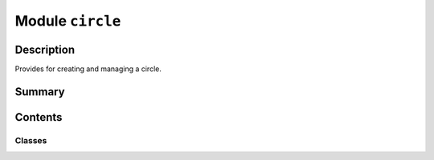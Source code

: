 


Module ``circle``
=================



.. py:module:: ansys.geometry.core.primitives.circle



Description
-----------

Provides for creating and managing a circle.




Summary
-------

.. tab-set::




    .. tab-item:: Classes

        Content 2

    .. tab-item:: Functions

        Content 2

    .. tab-item:: Enumerations

        Content 2

    .. tab-item:: Attributes

        Content 2






Contents
--------

Classes
~~~~~~~

.. autoapisummary::

   ansys.geometry.core.primitives.circle.Circle
   ansys.geometry.core.primitives.circle.CircleEvaluation




.. py:class:: Circle(origin: beartype.typing.Union[numpy.ndarray, ansys.geometry.core.typing.RealSequence, ansys.geometry.core.math.Point3D], radius: beartype.typing.Union[pint.Quantity, ansys.geometry.core.misc.Distance, ansys.geometry.core.typing.Real], reference: beartype.typing.Union[numpy.ndarray, ansys.geometry.core.typing.RealSequence, ansys.geometry.core.math.UnitVector3D, ansys.geometry.core.math.Vector3D] = UNITVECTOR3D_X, axis: beartype.typing.Union[numpy.ndarray, ansys.geometry.core.typing.RealSequence, ansys.geometry.core.math.UnitVector3D, ansys.geometry.core.math.Vector3D] = UNITVECTOR3D_Z)


   Provides 3D circle representation.

   Parameters
   ----------
   origin : Union[~numpy.ndarray, RealSequence, Point3D]
       Origin of the circle.
   radius : Union[Quantity, Distance, Real]
       Radius of the circle.
   reference : Union[~numpy.ndarray, RealSequence, UnitVector3D, Vector3D]
       X-axis direction.
   axis : Union[~numpy.ndarray, RealSequence, UnitVector3D, Vector3D]
       Z-axis direction.

   .. py:property:: origin
      :type: ansys.geometry.core.math.Point3D

      Origin of the circle.


   .. py:property:: radius
      :type: pint.Quantity

      Radius of the circle.


   .. py:property:: diameter
      :type: pint.Quantity

      Diameter of the circle.


   .. py:property:: perimeter
      :type: pint.Quantity

      Perimeter of the circle.


   .. py:property:: area
      :type: pint.Quantity

      Area of the circle.


   .. py:property:: dir_x
      :type: ansys.geometry.core.math.UnitVector3D

      X-direction of the circle.


   .. py:property:: dir_y
      :type: ansys.geometry.core.math.UnitVector3D

      Y-direction of the circle.


   .. py:property:: dir_z
      :type: ansys.geometry.core.math.UnitVector3D

      Z-direction of the circle.


   .. py:method:: __eq__(other: Circle) -> bool

      Equals operator for the ``Circle`` class.


   .. py:method:: evaluate(parameter: ansys.geometry.core.typing.Real) -> CircleEvaluation

      Evaluate the circle at a given parameter.

      Parameters
      ----------
      parameter : Real
          Parameter to evaluate the circle at.

      Returns
      -------
      CircleEvaluation
          Resulting evaluation.


   .. py:method:: transformed_copy(matrix: ansys.geometry.core.math.Matrix44) -> Circle

      Create a transformed copy of the circle based on a transformation matrix.

      Parameters
      ----------
      matrix : Matrix44
          4x4 transformation matrix to apply to the circle.

      Returns
      -------
      Circle
          New circle that is the transformed copy of the original circle.


   .. py:method:: mirrored_copy() -> Circle

      Create a mirrored copy of the circle along the y-axis.

      Returns
      -------
      Circle
          A new circle that is a mirrored copy of the original circle.


   .. py:method:: project_point(point: ansys.geometry.core.math.Point3D) -> CircleEvaluation

      Project a point onto the circle and evauate the circle.

      Parameters
      ----------
      point : Point3D
          Point to project onto the circle.

      Returns
      -------
      CircleEvaluation
          Resulting evaluation.


   .. py:method:: is_coincident_circle(other: Circle) -> bool

      Determine if the circle is coincident with another.

      Parameters
      ----------
      other : Circle
          Circle to determine coincidence with.

      Returns
      -------
      bool
          ``True`` if this circle is coincident with the other, ``False`` otherwise.


   .. py:method:: get_parameterization() -> ansys.geometry.core.primitives.parameterization.Parameterization

      Get the parametrization of the circle.

      The parameter of a circle specifies the clockwise angle around the axis
      (right-hand corkscrew law), with a zero parameter at ``dir_x`` and a
      period of 2*pi.

      Returns
      -------
      Parameterization
          Information about how the circle is parameterized.



.. py:class:: CircleEvaluation(circle: Circle, parameter: ansys.geometry.core.typing.Real)


   Bases: :py:obj:`ansys.geometry.core.primitives.curve_evaluation.CurveEvaluation`

   Provides evaluation of a circle at a given parameter.

   Parameters
   ----------
   circle: ~ansys.geometry.core.primitives.circle.Circle
       Circle to evaluate.
   parameter: Real
       Parameter to evaluate the circle at.

   .. py:property:: circle
      :type: Circle

      Circle being evaluated.


   .. py:property:: parameter
      :type: ansys.geometry.core.typing.Real

      Parameter that the evaluation is based upon.


   .. py:method:: position() -> ansys.geometry.core.math.Point3D

      Position of the evaluation.

      Returns
      -------
      Point3D
          Point that lies on the circle at this evaluation.


   .. py:method:: tangent() -> ansys.geometry.core.math.UnitVector3D

      Tangent of the evaluation.

      Returns
      -------
      UnitVector3D
          Tangent unit vector to the circle at this evaluation.


   .. py:method:: normal() -> ansys.geometry.core.math.UnitVector3D

      Normal to the circle.

      Returns
      -------
      UnitVector3D
          Normal unit vector to the circle at this evaluation.


   .. py:method:: first_derivative() -> ansys.geometry.core.math.Vector3D

      First derivative of the evaluation.

      The first derivative is in the direction of the tangent and has a
      magnitude equal to the velocity (rate of change of position) at that
      point.

      Returns
      -------
      Vector3D
          First derivative of the evaluation.


   .. py:method:: second_derivative() -> ansys.geometry.core.math.Vector3D

      Second derivative of the evaluation.

      Returns
      -------
      Vector3D
          Second derivative of the evaluation.


   .. py:method:: curvature() -> ansys.geometry.core.typing.Real

      Curvature of the circle.

      Returns
      -------
      Real
          Curvature of the circle.



